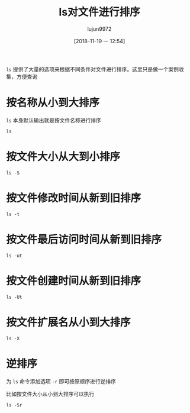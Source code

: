 #+TITLE: ls对文件进行排序
#+AUTHOR: lujun9972
#+TAGS: linux和它的小伙伴
#+DATE: [2018-11-19 一 12:54]
#+LANGUAGE:  zh-CN
#+OPTIONS:  H:6 num:nil toc:t \n:nil ::t |:t ^:nil -:nil f:t *:t <:nil

=ls= 提供了大量的选项来根据不同条件对文件进行排序。这里只是做一个案例收集，方便查询

* 按名称从小到大排序
=ls= 本身默认输出就是按文件名称进行排序
#+BEGIN_SRC shell :results org
ls
#+END_SRC


* 按文件大小从大到小排序
#+BEGIN_SRC shell :results org
  ls -S 
#+END_SRC

* 按文件修改时间从新到旧排序
#+BEGIN_SRC shell :results org
  ls -t
#+END_SRC

* 按文件最后访问时间从新到旧排序
#+BEGIN_SRC shell
  ls -ut
#+END_SRC

* 按文件创建时间从新到旧排序
#+BEGIN_SRC shell
  ls -Ut
#+END_SRC

* 按文件扩展名从小到大排序
#+BEGIN_SRC shell :results org
  ls -X
#+END_SRC

* 逆排序
为 =ls= 命令添加选项 =-r= 即可按原顺序进行逆排序

比如按文件大小从小到大排序可以执行
#+BEGIN_SRC shell
  ls -Sr
#+END_SRC
